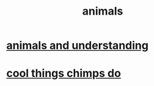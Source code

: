 :PROPERTIES:
:ID:       b6b05dc0-b157-455e-a7b2-3a1959fe1957
:END:
#+title: animals
* [[id:9607095a-d876-425f-b06a-25a02a9b83f2][animals and understanding]]
* [[id:2d578607-2b0b-477f-b2e8-fa332964f9c7][cool things chimps do]]
